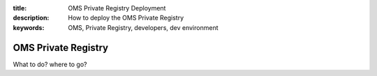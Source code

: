 :title: OMS Private Registry Deployment 
:description: How to deploy the OMS Private Registry
:keywords: OMS, Private Registry, developers, dev environment

.. _private_registry:

OMS Private Registry
===================

What to do? where to go?
